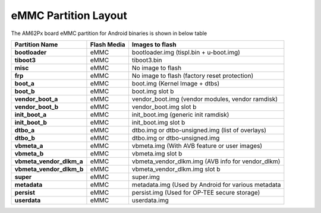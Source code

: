 =====================
eMMC Partition Layout
=====================

The AM62Px board eMMC partition for Android binaries is shown in below table

+--------------------------+------------------+----------------------------------------------------+
| **Partition Name**       |  **Flash Media** | Images to flash                                    |
+==========================+==================+====================================================+
| **bootloader**           | eMMC             | bootloader.img (tispl.bin + u-boot.img)            |
+--------------------------+------------------+----------------------------------------------------+
| **tiboot3**              | eMMC             | tiboot3.bin                                        |
+--------------------------+------------------+----------------------------------------------------+
| **misc**                 | eMMC             | No image to flash                                  |
+--------------------------+------------------+----------------------------------------------------+
| **frp**                  | eMMC             | No image to flash (factory reset protection)       |
+--------------------------+------------------+----------------------------------------------------+
| **boot_a**               | eMMC             | boot.img (Kernel Image + dtbs)                     |
+--------------------------+------------------+----------------------------------------------------+
| **boot_b**               | eMMC             | boot.img slot b                                    |
+--------------------------+------------------+----------------------------------------------------+
| **vendor_boot_a**        | eMMC             | vendor_boot.img (vendor modules, vendor ramdisk)   |
+--------------------------+------------------+----------------------------------------------------+
| **vendor_boot_b**        | eMMC             | vendor_boot.img slot b                             |
+--------------------------+------------------+----------------------------------------------------+
| **init_boot_a**          | eMMC             | init_boot.img (generic init ramdisk)               |
+--------------------------+------------------+----------------------------------------------------+
| **init_boot_b**          | eMMC             | init_boot.img slot b                               |
+--------------------------+------------------+----------------------------------------------------+
| **dtbo_a**               | eMMC             | dtbo.img or dtbo-unsigned.img (list of overlays)   |
+--------------------------+------------------+----------------------------------------------------+
| **dtbo_b**               | eMMC             | dtbo.img or dtbo-unsigned.img                      |
+--------------------------+------------------+----------------------------------------------------+
| **vbmeta_a**             | eMMC             | vbmeta.img (With AVB feature or user images)       |
+--------------------------+------------------+----------------------------------------------------+
| **vbmeta_b**             | eMMC             | vbmeta.img slot b                                  |
+--------------------------+------------------+----------------------------------------------------+
| **vbmeta_vendor_dlkm_a** | eMMC             | vbmeta_vendor_dlkm.img (AVB info for vendor_dlkm)  |
+--------------------------+------------------+----------------------------------------------------+
| **vbmeta_vendor_dlkm_b** | eMMC             | vbmeta_vendor_dlkm.img slot b                      |
+--------------------------+------------------+----------------------------------------------------+
| **super**                | eMMC             | super.img                                          |
+--------------------------+------------------+----------------------------------------------------+
| **metadata**             | eMMC             | metadata.img (Used by Android for various metadata |
+--------------------------+------------------+----------------------------------------------------+
| **persist**              | eMMC             | persist.img (Used for OP-TEE secure storage)       |
+--------------------------+------------------+----------------------------------------------------+
| **userdata**             | eMMC             | userdata.img                                       |
+--------------------------+------------------+----------------------------------------------------+
